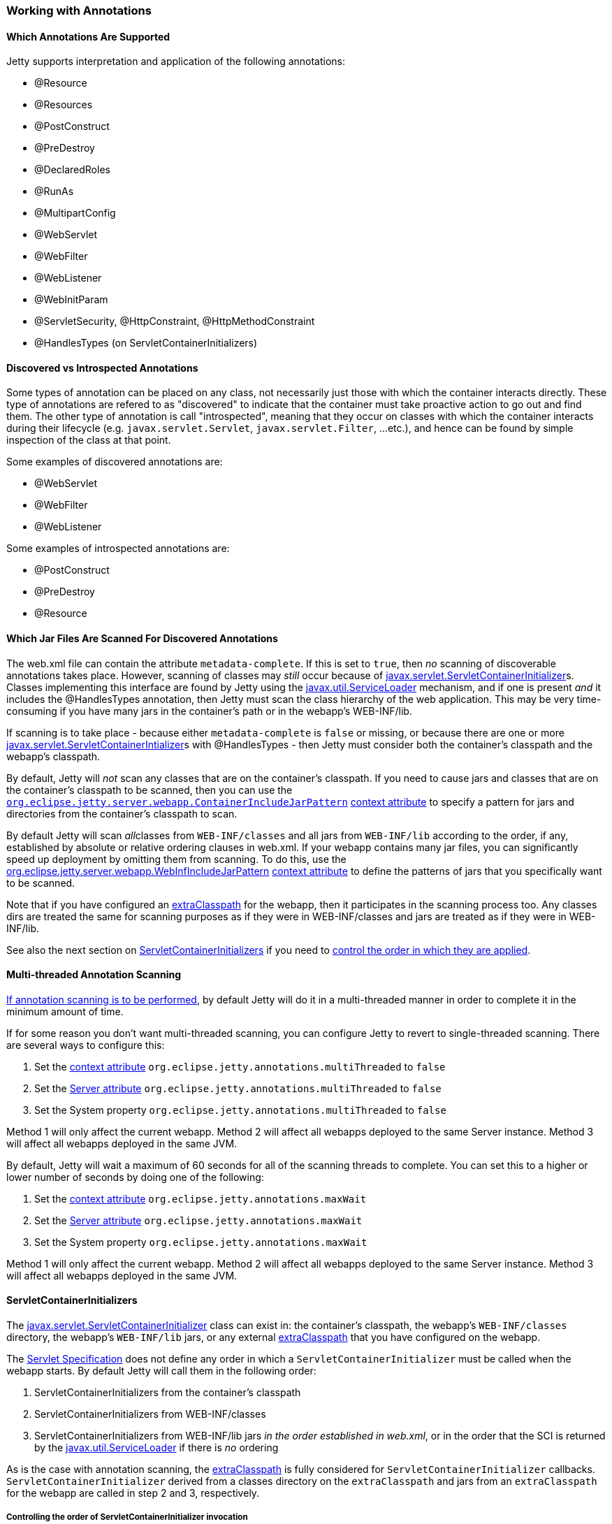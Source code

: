 //
//  ========================================================================
//  Copyright (c) 1995-2018 Mort Bay Consulting Pty. Ltd.
//  ========================================================================
//  All rights reserved. This program and the accompanying materials
//  are made available under the terms of the Eclipse Public License v1.0
//  and Apache License v2.0 which accompanies this distribution.
//
//      The Eclipse Public License is available at
//      http://www.eclipse.org/legal/epl-v10.html
//
//      The Apache License v2.0 is available at
//      http://www.opensource.org/licenses/apache2.0.php
//
//  You may elect to redistribute this code under either of these licenses.
//  ========================================================================
//

[[using-annotations]]
=== Working with Annotations

==== Which Annotations Are Supported

Jetty supports interpretation and application of the following annotations:

* @Resource
* @Resources
* @PostConstruct
* @PreDestroy
* @DeclaredRoles
* @RunAs
* @MultipartConfig
* @WebServlet
* @WebFilter
* @WebListener
* @WebInitParam
* @ServletSecurity, @HttpConstraint, @HttpMethodConstraint
* @HandlesTypes (on ServletContainerInitializers)

[[discoverable_introspectable_annotations]]
==== Discovered vs Introspected Annotations

Some types of annotation can be placed on any class, not necessarily just those with which the container interacts directly.
These type of annotations are refered to as "discovered" to indicate that the container must take proactive action to go out and find them.
The other type of annotation is call "introspected", meaning that they occur on classes with which the container interacts during their lifecycle (e.g. `javax.servlet.Servlet`, `javax.servlet.Filter`, ...etc.), and hence can be found by simple inspection of the class at that point.

Some examples of discovered annotations are:

* @WebServlet
* @WebFilter
* @WebListener

Some examples of introspected annotations are:

* @PostConstruct
* @PreDestroy
* @Resource

[[jars-scanned-for-annotations]]
==== Which Jar Files Are Scanned For Discovered Annotations

The web.xml file can contain the attribute `metadata-complete`.
If this is set to `true`, then _no_ scanning of discoverable annotations takes place.
However, scanning of classes may _still_ occur because of http://docs.oracle.com/javaee/6/api/javax/servlet/ServletContainerInitializer.html[javax.servlet.ServletContainerInitializer]s.
Classes implementing this interface are found by Jetty using the http://docs.oracle.com/javase/6/docs/api/java/util/ServiceLoader.html[javax.util.ServiceLoader] mechanism, and if one is present _and_ it includes the @HandlesTypes annotation, then Jetty must scan the class hierarchy of the web application.
This may be very time-consuming if you have many jars in the container's path or in the webapp's WEB-INF/lib.

If scanning is to take place - because either `metadata-complete` is `false` or missing, or because there are one or more http://docs.oracle.com/javaee/6/api/javax/servlet/ServletContainerInitializer.html[javax.servlet.ServletContainerIntializer]s with @HandlesTypes - then Jetty must consider both the container's classpath and the webapp's classpath.

By default, Jetty will _not_ scan any classes that are on the container's classpath.
If you need to cause jars and classes that are on the container's classpath to be scanned, then you can use the link:#container-include-jar-pattern[`org.eclipse.jetty.server.webapp.ContainerIncludeJarPattern`] link:#context_attributes[context attribute] to specify a pattern for jars and directories from the container's classpath to scan.

By default Jetty will scan __all__classes from `WEB-INF/classes` and all jars from `WEB-INF/lib` according to the order, if any, established by absolute or relative ordering clauses in web.xml.
If your webapp contains many jar files, you can significantly speed up deployment by omitting them from scanning.
To do this, use the link:#web-inf-include-jar-pattern[org.eclipse.jetty.server.webapp.WebInfIncludeJarPattern] link:#context_attributes[context attribute] to define the patterns of jars that you specifically want to be scanned.

Note that if you have configured an link:#using-extra-classpath-method[extraClasspath] for the webapp, then it participates in the scanning process too.
Any classes dirs are treated the same for scanning purposes as if they were in WEB-INF/classes and jars are treated as if they were in WEB-INF/lib.

See also the next section on link:#servlet-container-initializers[ServletContainerInitializers] if you need to link:#servlet-container-initializers[control the order in which they are applied].

==== Multi-threaded Annotation Scanning

link:#jars-scanned-for-annotations[If annotation scanning is to be performed], by default Jetty will do it in a multi-threaded manner in order to complete it in the minimum amount of time.

If for some reason you don't want multi-threaded scanning, you can configure Jetty to revert to single-threaded scanning.
There are several ways to configure this:

1.  Set the link:#context_attributes[context attribute] `org.eclipse.jetty.annotations.multiThreaded` to `false`
2.  Set the link:#server_attributes[Server attribute] `org.eclipse.jetty.annotations.multiThreaded` to `false`
3.  Set the System property `org.eclipse.jetty.annotations.multiThreaded` to `false`

Method 1 will only affect the current webapp.
Method 2 will affect all webapps deployed to the same Server instance.
Method 3 will affect all webapps deployed in the same JVM.

By default, Jetty will wait a maximum of 60 seconds for all of the scanning threads to complete.
You can set this to a higher or lower number of seconds by doing one of the following:

1.  Set the link:#context_attributes[context attribute] `org.eclipse.jetty.annotations.maxWait`
2.  Set the link:#server_attributes[Server attribute] `org.eclipse.jetty.annotations.maxWait`
3.  Set the System property `org.eclipse.jetty.annotations.maxWait`

Method 1 will only affect the current webapp.
Method 2 will affect all webapps deployed to the same Server instance.
Method 3 will affect all webapps deployed in the same JVM.

[[servlet-container-initializers]]
==== ServletContainerInitializers

The http://docs.oracle.com/javaee/6/api/javax/servlet/ServletContainerInitializer.html[javax.servlet.ServletContainerInitializer] class can exist in: the container's classpath, the webapp's `WEB-INF/classes` directory, the webapp's `WEB-INF/lib` jars, or any external link:#using-extra-classpath-method[extraClasspath] that you have configured on the webapp.

The http://jcp.org/aboutJava/communityprocess/final/jsr340/[Servlet Specification] does not define any order in which a `ServletContainerInitializer` must be called when the webapp starts.
By default Jetty will call them in the following order:

1.  ServletContainerInitializers from the container's classpath
2.  ServletContainerInitializers from WEB-INF/classes
3.  ServletContainerInitializers from WEB-INF/lib jars __in the order established in web.xml__, or in the order that the SCI is returned by the http://docs.oracle.com/javase/6/docs/api/java/util/ServiceLoader.html[javax.util.ServiceLoader] if there is _no_ ordering

As is the case with annotation scanning, the link:#using-extra-classpath-method[extraClasspath] is fully considered for `ServletContainerInitializer` callbacks. `ServletContainerInitializer` derived from a classes directory on the `extraClasspath` and jars from an `extraClasspath` for the webapp are called in step 2 and 3, respectively.

===== Controlling the order of ServletContainerInitializer invocation

If you need `ServletContainerInitializer` classes called in a specific order that is different from that outlined above, you can use the link:#context_attributes[context attribute] `org.eclipse.jetty.containerInitializerOrder`.
Set them to a list of comma separated class names of `ServletContainerInitializers` in the order that you want them applied.
You may optionally use the wildcard character "*" *once* in the list.
It will match all `ServletContainerInitializer` classed not explicitly named in the list.

Here is an example, setting the context attribute in code (although you can also do the link:#intro-jetty-configuration-webapps[same in xml]):

[source, java, subs="{sub-order}"]
----
WebAppContext context = new WebAppContext();
context.setAttribute("org.eclipse.jetty.containerInitializerOrder",
                     "org.eclipse.jetty.websocket.jsr356.server.deploy.WebSocketServerContainerInitializer, com.acme.Foo.MySCI, *");
----

In this example, we ensure that the `WebSocketServerContainerInitializer` is the very first `ServletContainerInitializer` that is called, followed by MySCI and then any other `ServletContainerInitializer` instances that were discovered but not yet called.

[[excluding-scis]]
===== Excluding ServletContainerInitializers

By default, as according to the Servlet Specification, all `ServletContainerInitializer` that are discovered are invoked (see above for how to control the invocation order).
Sometimes, depending on your requirements, you may need to prevent some being called at all.

In this case, you can define the `org.eclipse.jetty.containerInitializerExclusionPattern` link:#context_attributes[context attribute].
This is a regular expression that defines http://docs.oracle.com/javase/7/docs/api/java/util/regex/Pattern.html[patterns] of classnames that you want to exclude.
Here's an example, setting the context attribute in code, although you may do exactly the link:#intro-jetty-configuration-webapps[same in xml]:

[source, java, subs="{sub-order}"]
----
WebAppContext context = new WebAppContext();
context.setAttribute("org.eclipse.jetty.containerInitializerExclusionPattern",
                     "com.acme.*|com.corp.SlowContainerInitializer");
----

In this example we exclude *all* `ServletContainerInitializer` instances in the com.acme package, and the `SlowContainerInitializer`.

It is possible to use exclusion and ordering together to control `ServletContainerInitializer` invocation - the exclusions will be applied before the ordering.
